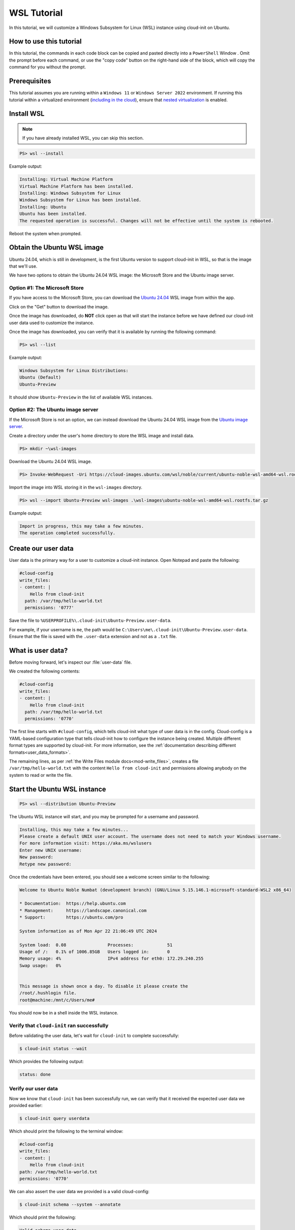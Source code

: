 .. _tutorial_wsl:

WSL Tutorial
************

In this tutorial, we will customize a Windows Subsystem for Linux (WSL)
instance using cloud-init on Ubuntu.

How to use this tutorial
========================

In this tutorial, the commands in each code block can be copied and pasted
directly into a ``PowerShell`` Window . Omit the prompt before each
command, or use the "copy code" button on the right-hand side of the block,
which will copy the command for you without the prompt.

Prerequisites
=============

This tutorial assumes you are running within a ``Windows 11`` or ``Windows
Server 2022`` environment. If running this tutorial within a virtualized
environment (`including in the cloud`_), ensure that
`nested virtualization`_ is enabled.

Install WSL
===========

.. note::
    If you have already installed WSL, you can skip this section.

.. code-block:: doscon

    PS> wsl --install

Example output:

.. code-block:: text

    Installing: Virtual Machine Platform
    Virtual Machine Platform has been installed.
    Installing: Windows Subsystem for Linux
    Windows Subsystem for Linux has been installed.
    Installing: Ubuntu
    Ubuntu has been installed.
    The requested operation is successful. Changes will not be effective until the system is rebooted.

Reboot the system when prompted.

Obtain the Ubuntu WSL image
===========================

Ubuntu 24.04, which is still in development,
is the first Ubuntu version to support cloud-init in WSL,
so that is the image that we'll use.

We have two options to obtain the Ubuntu 24.04 WSL image: the Microsoft
Store and the Ubuntu image server.

Option #1: The Microsoft Store
------------------------------

If you have access to the Microsoft Store, you can download the
`Ubuntu 24.04`_ WSL image from within the app.

Click on the "Get" button to download the image.

Once the image has downloaded, do **NOT** click open as that
will start the instance before we have defined our cloud-init user data
used to customize the instance.

Once the image has downloaded, you can verify that it is available by
running the following command:

.. code-block:: doscon

    PS> wsl --list

Example output:

.. code-block:: text

    Windows Subsystem for Linux Distributions:
    Ubuntu (Default)
    Ubuntu-Preview

It should show ``Ubuntu-Preview`` in the list of available WSL instances.

Option #2: The Ubuntu image server
----------------------------------

If the Microsoft Store is not an option, we can instead download the
Ubuntu 24.04 WSL image from the `Ubuntu image server`_.

Create a directory under the user's home directory to store the
WSL image and install data.

.. code-block:: doscon

    PS> mkdir ~\wsl-images

Download the Ubuntu 24.04 WSL image.

.. code-block:: doscon

    PS> Invoke-WebRequest -Uri https://cloud-images.ubuntu.com/wsl/noble/current/ubuntu-noble-wsl-amd64-wsl.rootfs.tar.gz -OutFile wsl-images\ubuntu-noble-wsl-amd64-wsl.rootfs.tar.gz

Import the image into WSL storing it in the ``wsl-images`` directory.

.. code-block:: doscon

    PS> wsl --import Ubuntu-Preview wsl-images .\wsl-images\ubuntu-noble-wsl-amd64-wsl.rootfs.tar.gz

Example output:

.. code-block::

    Import in progress, this may take a few minutes.
    The operation completed successfully.

Create our user data
====================

User data is the primary way for a user to customize a cloud-init instance.
Open Notepad and paste the following:

.. code-block:: yaml

    #cloud-config
    write_files:
    - content: |
        Hello from cloud-init
      path: /var/tmp/hello-world.txt
      permissions: '0777'

Save the file to ``%USERPROFILE%\.cloud-init\Ubuntu-Preview.user-data``.

For example, if your username is ``me``, the path would be
``C:\Users\me\.cloud-init\Ubuntu-Preview.user-data``.
Ensure that the file is saved with the ``.user-data`` extension and
not as a ``.txt`` file.

What is user data?
==================

Before moving forward, let's inspect our :file:`user-data` file.

We created the following contents:

.. code-block:: yaml

    #cloud-config
    write_files:
    - content: |
        Hello from cloud-init
      path: /var/tmp/hello-world.txt
      permissions: '0770'

The first line starts with ``#cloud-config``, which tells cloud-init
what type of user data is in the config. Cloud-config is a YAML-based
configuration type that tells cloud-init how to configure the instance
being created. Multiple different format types are supported by
cloud-init. For more information, see the
:ref:`documentation describing different formats<user_data_formats>`.

The remaining lines, as per
:ref:`the Write Files module docs<mod-write_files>`, creates a file
``/var/tmp/hello-world.txt`` with the content ``Hello from cloud-init`` and
permissions allowing anybody on the system to read or write the file.

Start the Ubuntu WSL instance
=============================

.. code-block:: doscon

    PS> wsl --distribution Ubuntu-Preview

The Ubuntu WSL instance will start, and you may be prompted for a username
and password.

.. code-block:: text

    Installing, this may take a few minutes...
    Please create a default UNIX user account. The username does not need to match your Windows username.
    For more information visit: https://aka.ms/wslusers
    Enter new UNIX username:
    New password:
    Retype new password:

Once the credentials have been entered, you should see a welcome
screen similar to the following:

.. code-block:: text

    Welcome to Ubuntu Noble Numbat (development branch) (GNU/Linux 5.15.146.1-microsoft-standard-WSL2 x86_64)

    * Documentation:  https://help.ubuntu.com
    * Management:     https://landscape.canonical.com
    * Support:        https://ubuntu.com/pro

    System information as of Mon Apr 22 21:06:49 UTC 2024

    System load:  0.08                Processes:             51
    Usage of /:   0.1% of 1006.85GB   Users logged in:       0
    Memory usage: 4%                  IPv4 address for eth0: 172.29.240.255
    Swap usage:   0%


    This message is shown once a day. To disable it please create the
    /root/.hushlogin file.
    root@machine:/mnt/c/Users/me#

You should now be in a shell inside the WSL instance.

Verify that ``cloud-init`` ran successfully
-------------------------------------------

Before validating the user data, let's wait for ``cloud-init`` to complete
successfully:

.. code-block:: shell-session

    $ cloud-init status --wait

Which provides the following output:

.. code-block:: text

    status: done

Verify our user data
--------------------

Now we know that ``cloud-init`` has been successfully run, we can verify that
it received the expected user data we provided earlier:

.. code-block:: shell-session

    $ cloud-init query userdata

Which should print the following to the terminal window:

.. code-block::

    #cloud-config
    write_files:
    - content: |
        Hello from cloud-init
    path: /var/tmp/hello-world.txt
    permissions: '0770'

We can also assert the user data we provided is a valid cloud-config:

.. code-block:: shell-session

    $ cloud-init schema --system --annotate

Which should print the following:

.. code-block::

    Valid schema user-data

Finally, let us verify that our user data was applied successfully:

.. code-block:: shell-session

    $ cat /var/tmp/hello-world.txt

Which should then print:

.. code-block::

    Hello from cloud-init

We can see that ``cloud-init`` has received and consumed our user data
successfully!

What's next?
============

In this tutorial, we used the :ref:`Write Files module <mod-write_files>` to
write a file to our WSL instance. The full list of modules available can be
found in our :ref:`modules documentation<modules>`.
Each module contains examples of how to use it.

You can also head over to the :ref:`examples page<yaml_examples>` for
examples of more common use cases.

Cloud-init's WSL reference documentation can be found on the
:ref:`WSL Datasource reference page<datasource_wsl>`.


.. _including in the cloud: https://techcommunity.microsoft.com/t5/itops-talk-blog/how-to-setup-nested-virtualization-for-azure-vm-vhd/ba-p/1115338
.. _nested virtualization: https://docs.microsoft.com/en-us/virtualization/hyper-v-on-windows/user-guide/nested-virtualization
.. _Ubuntu 24.04: https://apps.microsoft.com/detail/9p7bdvkvnxz6
.. _Ubuntu image server: https://cloud-images.ubuntu.com/wsl/
